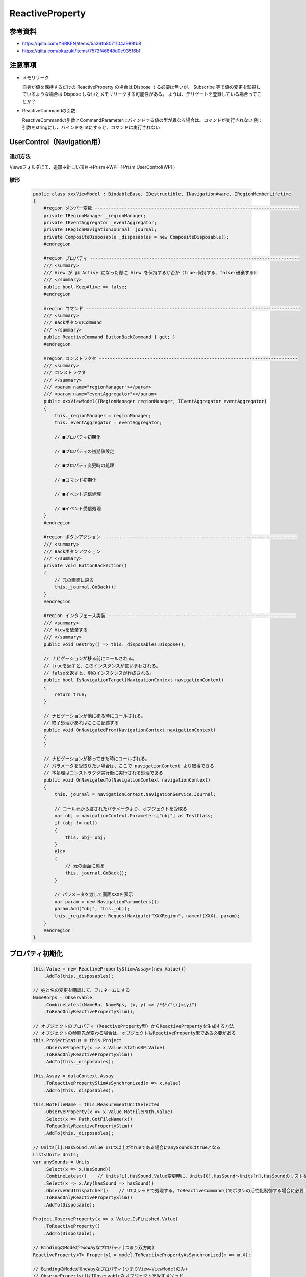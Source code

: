 ================
ReactiveProperty
================

参考資料
========

* https://qiita.com/YSRKEN/items/5a36fb8071104a989fb8
* https://qiita.com/okazuki/items/7572f46848d0e93516b1

注意事項
========

* メモリリーク
  
  自身が値を保持するだけの ReactiveProperty の場合は Dispose する必要は無いが、
  Subscribe 等で値の変更を監視しているような場合は Dispose しないとメモリリークする可能性がある。
  ようは、デリゲートを登録している場合ってことか？

* ReactiveCommandの引数

  ReactiveCommandの引数とCommandParameterにバインドする値の型が異なる場合は、コマンドが実行されない
  例 : 引数をstringにし、バインドをintにすると、コマンドは実行されない

UserControl（Navigation用）
===========================

--------
追加方法
--------

Viewsフォルダにて、追加→新しい項目→Prism→WPF→Prism UserControl(WPF)

----
雛形
----

  .. code-block:: csharp

    public class xxxViewModel : BindableBase, IDestructible, INavigationAware, IRegionMemberLifetime
    {
        #region メンバー変数 ----------------------------------------------------------------------------
        private IRegionManager _regionManager;
        private IEventAggregator _eventAggregator;
        private IRegionNavigationJournal _journal;
        private CompositeDisposable _disposables = new CompositeDisposable();
        #endregion

        #region プロパティ ------------------------------------------------------------------------------
        /// <summary>
        /// View が 非 Active になった際に View を保持するか否か（true:保持する、false:破棄する）
        /// </summary>
        public bool KeepAlive => false;
        #endregion

        #region コマンド --------------------------------------------------------------------------------
        /// <summary>
        /// BackボタンのCommand
        /// </summary>
        public ReactiveCommand ButtonBackCommand { get; }
        #endregion

        #region コンストラクタ --------------------------------------------------------------------------
        /// <summary>
        /// コンストラクタ
        /// </summary>
        /// <param name="regionManager"></param>
        /// <param name="eventAggregator"></param>
        public xxxViewModel(IRegionManager regionManager, IEventAggregator eventAggregator)
        {
            this._regionManager = regionManager;
            this._eventAggregator = eventAggregator;

            // ■プロパティ初期化

            // ■プロパティの初期値設定

            // ■プロパティ変更時の処理

            // ■コマンド初期化
                
            // ■イベント送信処理
  
            // ■イベント受信処理
        }
        #endregion
        
        #region ボタンアクション ------------------------------------------------------------------------
        /// <summary>
        /// Backボタンアクション
        /// </summary>
        private void ButtonBackAction()
        {
            // 元の画面に戻る
            this._journal.GoBack();
        }
        #endregion

        #region インタフェース実装 ----------------------------------------------------------------------
        /// <summary>
        /// Viewを破棄する
        /// </summary>
        public void Destroy() => this._disposables.Dispose();

        // ナビゲーションが移る前にコールされる。
        // trueを返すと、このインスタンスが使いまわされる。
        // falseを返すと、別のインスタンスが作成される。
        public bool IsNavigationTarget(NavigationContext navigationContext)
        {
            return true;
        }

        // ナビゲーションが他に移る時にコールされる。
        // 終了処理があればここに記述する
        public void OnNavigatedFrom(NavigationContext navigationContext)
        {
        }

        // ナビゲーションが移ってきた時にコールされる。
        // パラメータを受取りたい場合は、ここで navigationContext より取得できる
        // 本処理はコンストラクタ実行後に実行される処理である
        public void OnNavigatedTo(NavigationContext navigationContext)
        {
            this._journal = navigationContext.NavigationService.Journal;

            // コール元から渡されたパラメータより、オブジェクトを受取る
            var obj = navigationContext.Parameters["obj"] as TestClass;
            if (obj != null)
            {
                this._obj= obj;
            }
            else
            {
                // 元の画面に戻る
                this._journal.GoBack();
            }

            // パラメータを渡して画面XXXを表示
            var param = new NavigationParameters();
            param.Add("obj", this._obj);
            this._regionManager.RequestNavigate("XXXRegion", nameof(XXX), param);
        }
        #endregion
    }


プロパティ初期化
================

  .. code-block:: csharp

    this.Value = new ReactivePropertySlim<Assay>(new Value())
        .AddTo(this._disposables);
   
    // 姓と名の変更を購読して、フルネームにする
    NameRorps = Observable
        .CombineLatest(NameRp, NameRps, (x, y) => /*$*/"{x}={y}")
        .ToReadOnlyReactivePropertySlim();

    // オブジェクトのプロパティ（ReactiveProperty型）からReactivePropertyを生成する方法
    // オブジェクトの参照先が変わる場合は、オブジェクトもReactiveProperty型である必要がある
    this.ProjectStatus = this.Project
        .ObserveProperty(x => x.Value.StatusRP.Value)
        .ToReadOnlyReactivePropertySlim()
        .AddTo(this._disposables);

    this.Assay = dataContext.Assay
        .ToReactivePropertySlimAsSynchronized(x => x.Value)
        .AddTo(this._disposables);

    this.MotFileName = this.MeasurementUnitSelected
        .ObserveProperty(x => x.Value.MotFilePath.Value)
        .Select(x => Path.GetFileName(x))
        .ToReadOnlyReactivePropertySlim()
        .AddTo(this._disposables);

    // Units[i].HasSound.Value の1つ以上がtrueである場合にanySoundsはtrueとなる
    List<Unit> Units;
    var anySounds = Units
        .Select(x => x.HasSound))
        .CombineLatest()    // Units[i].HasSound.Value変更時に、Units[0].HasSound～Units[n],HasSoundのリストを返す？
        .Select(x => x.Any(hasSound => hasSound))
        .ObserveOnUIDispatcher()    // UIスレッドで処理する。ToReactiveCommand()でボタンの活性化制御する場合に必要？
        .ToReadOnlyReactivePropertySlim()
        .AddTo(Disposable);

    Project.ObserveProperty(x => x.Value.IsFinished.Value)
        .ToReactiveProperty()
        .AddTo(Disposable);

    // BindingのModeがTwoWayなプロパティ(つまり双方向)
    ReactiveProperty<T> Property1 = model.ToReactivePropertyAsSynchronized(m => m.X);

    // BindingのModeがOneWayなプロパティ(つまりView→ViewModelのみ)
    // ObserveProperty()はIObservableなオブジェクトを返すメソッド
    ReactiveProperty<T> Property2 = model.ObserveProperty(m => m.X).ToReactiveProperty();

    // BindingのModeがOneWayToSourceなプロパティ(つまりViewModel→Viewのみ)
    ReactiveProperty<T> Property3 = ReactiveProperty.FromObject(model, m => m.X);

プロパティ変更時の処理
======================

  .. code-block:: csharp

    this.PropertyX
        .Subscribe(x =>
        {
            this._eventAggregator.GetEvent<NotifyXXXEvent>().Publish(x);
        });

    // コレクション内の特定のプロパティが変化した場合
    // 監視するプロパティが ReactiveProperty の場合に ObserveElementObservableProperty() が使用可
    this.PrepareInfoCollection
        .ObserveElementObservableProperty(x => x.StateName) 
        .Subscribe(x => 
        {
            // 全てのプレートIDが、キャリブレーションA用プレートセット状態である場合にStartボタンを活性化させる
            var count1 = this.PrepareInfoCollection.Count();
            var count2 = this.PrepareInfoCollection.Where(x => x.StateName.Value == StateNames.CalibA_PlateSet).Select(x => x).Count();
            this.CanStart.Value = (count1 == count2) ? true : false;
        });
        
    // グラフ情報変更時の処理（置き換え時）
    this.WellIsCheckedCollection
        .ObserveReplaceChanged()
        .Subscribe(_ => GraphInfoChanged());	// 引数は変化した値であり、インデックス情報は取得できない？
        
    // エラーログコレクション変更時の処理（追加時）
    this.ErrorLogCollection
        .ObserveAddChanged()
        .Subscribe(_ => this._errorLogCollectionChanged?.Invoke());

    //リアルタイムフィルタリング
    TemplateList.ObserveElementProperty(x => x.Remarks.Value).Subscribe(_ => FilterdList.Refresh());
    TemplateList.ObserveAddChanged().Subscribe(_ => FilterdList.Refresh());
    TemplateList.ObserveAddChanged().Subscribe(_ => FilterdList.Refresh());


コマンド初期化
==============

  .. code-block:: csharp

    // 基本
    this.BackCommand = new ReactiveCommand()
        .WithSubscribe(() => BackAction())
        .AddTo(this._disposables);
        
    // ファイル名が入力されたらボタンを活性化
    this.OKCommand = this.FileName
        .Select(x => !(string.IsNullOrEmpty(x)))    // 空欄の場合はボタン非活性
        .ToReactiveCommand()
        .WithSubscribe(() => OKAction())
        .AddTo(this._disposables);
        
    // アッセイがnullでなく、プロジェクト名が空欄でない場合にボタンを活性化
    this.StartCommand = this.Assay
        .CombineLatest(this.ProjectName, (x,y) => (x != null) && !string.IsNullOrEmpty(y))
        .ToReactiveCommand()
        .WithSubscribe(() => ButtonStartActionAsync())
        .AddTo(this._disposables);

    // プロジェクトがIdle状態の場合のみボタンを活性化
    // this.ProjectStatus を Model.GetInstance().CurrentProject.Value.StatusRP に置き換えることは不可
    // この書き方では、CurrentProjectの参照先が変わった場合に古いインスタンスのStatusRPを参照し続けることとなる
    this.LoadTemplateCommand = Model.GetInstance().CurrentProject
        .CombineLatest(this.ProjectStatus, (x, y) => y == ProjectStatuses.Idle)
        .ToReactiveCommand()
        .WithSubscribe(() => ButtonLoadTemplateAction())
        .AddTo(this._disposables);
        
    this.UpdateFWCommand = this.MeasurementUnitSelected
        .ObserveProperty(x => x.Value.UpdatingFW.Value)			// ←これ重要
                                                                // （x => x.Value.UpdatingFW　だとダメ）
        // .ToReactiveProperty().AddTo(this._disposables)       // ←これ必要？
        .Select(x => !x)
        .ToReactiveCommand()
        .WithSubscribe(async () => {})
        .AddTo(this._disposables);

    // ReadOnlyReactiveProperty<ReactiveCommand>
    MainCommand = State.Select(s => s switch
        {
            0 => SubCommand0,
            1 => SubCommand1,
            2 => SubCommand2,
            _ => NoCommand
        })
        .ToReadOnlyReactivePropertySlim()
        .AddTo(Disposable);

イベント送信処理
================

  .. code-block:: csharp

    this._eventAggregator.GetEvent<NotifyXXXEvent>().Publish(x);

イベント受信処理
================

  .. code-block:: csharp

    this._eventAggregator.GetEvent<NotifyXXXEvent>()
        .Subscribe(x =>
        {
        });

イベント定義
============

  .. code-block:: csharp

    // Power Off を通知
    public class NotifyPowerOffEvent : PubSubEvent
    {
    }

    // 数値を通知
    public class NotifyNumberEvent : PubSubEvent<int>
    {
    }

ReactiveCollectionの追加/削除処理をUIスレッド上で行う方法
==========================================================

AddOnScheduler()、RemoveOnScheduler()を使用する。
これにより、ReactiveCollectionをBinding設定にしていても、例外が発生しなくなる。
それでも発生する場合は、Binding先のVMに以下を記述する。

  .. code-block:: csharp

    // 複数スレッドからコレクション操作できるようにする
    BindingOperations.EnableCollectionSynchronization(/*Binding元のコレクション*/, new object());

ボタンの連打を抑制
==================

AsyncReactiveCommandを使用し、戻り値がTaskのメソッドをWithSubscribe()に設定することで、
メソッド実行完了までボタンを非活性化し、ボタンの連打を抑制できる。

  .. code-block:: csharp

    public AsyncReactiveCommand ButtonStartCommand { get; }
    
    this.ButtonStartCommand = this.Assay
        .CombineLatest(this.ProjectName, (x,y) => (x != null) && !string.IsNullOrEmpty(y))
        .ObserveOnUIDispatcher()                    // ←場合によっては必須？
        .ToAsyncReactiveCommand()
        .WithSubscribe(() => ButtonStartActionAsync())
        // .WithSubscribe(async () => await ButtonStartActionAsync()) // ←？？
        .AddTo(this._disposables);

    private async Task ButtonStartActionAsync(){}	// ←Taskである必要あり

マウスイベントをReactiveCommandにバインドする方法
=================================================

* ドラッグ中のマウス座標の最新5件を表示するコード例
* (1)(2)のコードは同じ動作であり、どちらでもOK
* インストールパッケージ
  
  * Prism.Unity
  * ReactiveProperty
  * ReactiveProperty.WPF

  .. code-block:: csharp

    // ■ xaml
    xmlns:i="http://schemas.microsoft.com/xaml/behaviors"
    xmlns:r="clr-namespace:Reactive.Bindings.Interactivity;assembly=ReactiveProperty.WPF"

    // Windowの直下に記述
    <i:Interaction.Triggers>
        <i:EventTrigger EventName="MouseDown">
            <r:EventToReactiveCommand Command="{Binding MouseDown}"/>
        </i:EventTrigger>
        <i:EventTrigger EventName="MouseMove">
            <r:EventToReactiveCommand Command="{Binding MouseMove}"/>
        </i:EventTrigger>
        <i:EventTrigger EventName="MouseUp">
            <r:EventToReactiveCommand Command="{Binding MouseUp}"/>
        </i:EventTrigger>
    </i:Interaction.Triggers>    

  .. code-block:: csharp

    // ■ ViewModel
    public ReactiveCommand<MouseEventArgs> MouseDown { get; }
    public ReactiveCommand<MouseEventArgs> MouseMove { get; }
    public ReactiveCommand<MouseEventArgs> MouseUp { get; }
    public ReactiveCollection<string> MouseXY { get; }

    this.MouseDown = new ReactiveCommand<MouseEventArgs>().AddTo(this._disposables);
    this.MouseUp = new ReactiveCommand<MouseEventArgs>().AddTo(this._disposables);
    this.MouseMove = new ReactiveCommand<MouseEventArgs>().AddTo(this._disposables);
    // (1)
    MouseXY =
        MouseDown.Merge(MouseMove.SkipUntil(MouseDown).TakeUntil(MouseUp).Repeat())
        .Select(e => e.GetPosition(null))
        .Select(p => p.X + "," + p.Y)
        .ToReactiveCollection()
        .AddTo(this._disposables);
    // (2)
    MouseXY = MouseDown.Merge(
        MouseDown.SelectMany(MouseMove.TakeUntil(MouseUp)))
        .Select(e => e.GetPosition(null))
        .Select(p => p.X + "," + p.Y)
        .ToReactiveCollection()
        .AddTo(this._disposables);

    // 最新5件のみを保持
    MouseXY
        .ObserveAddChanged()
        .Subscribe(_ => 
        {
            if (MouseXY.Count > 5) MouseXY.RemoveAtOnScheduler(0); 
        });

ボタンを2秒以上押したら発火するイベント
=======================================

* 以下で動作することを確認したが、最適なコードであるかは不明
* インストールパッケージ
  
  * Prism.Unity
  * ReactiveProperty
  * ReactiveProperty.WPF

  .. code-block:: csharp

    // ■ xaml
    xmlns:i="http://schemas.microsoft.com/xaml/behaviors"
    xmlns:r="clr-namespace:Reactive.Bindings.Interactivity;assembly=ReactiveProperty.WPF"

    <Button Content="Button">
        <i:Interaction.Triggers>
            <i:EventTrigger EventName="PreviewMouseDown">
                <r:EventToReactiveCommand Command="{Binding MouseDown}"/>
            </i:EventTrigger>
            <i:EventTrigger EventName="PreviewMouseUp">
                <r:EventToReactiveCommand Command="{Binding MouseUp}"/>
            </i:EventTrigger>
        </i:Interaction.Triggers>
    </Button>

  .. code-block:: csharp

    // ■ ViewModel
    public ReactiveCommand<MouseButtonEventArgs> MouseDown { get; }
    public ReactiveCommand<MouseButtonEventArgs> MouseUp { get; }

    this.MouseDown = new ReactiveCommand<MouseButtonEventArgs>().AddTo(this._disposables);
    this.MouseUp = new ReactiveCommand<MouseButtonEventArgs>().AddTo(this._disposables);

    this.MouseDown.Select
    (_ => Observable.Timer(TimeSpan.FromSeconds(2))
                    .TakeUntil(this.MouseUp)
                    .Subscribe(_ => Debug.WriteLine("Clicked"))
    ).Subscribe(_ => { });  // これがないとClickedは表示されない。なぜ？

* プログレスバーを表示
* MouseUpで処理実行

  .. code-block:: csharp

    DateTime start = DateTime.Now;
    double holdSec = 2.0;
    this.MouseDown = new ReactiveCommand<MouseButtonEventArgs>().WithSubscribe(_ => 
    {
        needDo = false;
        start = DateTime.Now;
        Text3.Value = string.Empty; 
    }).AddTo(this._disposables);

    this.MouseUp = new ReactiveCommand<MouseButtonEventArgs>().WithSubscribe(_ => 
    {
        if (needDo) Text3.Value = "Done";
        else Text3.Value = "Not done";
        this.Progress.Value = 0; 
    }).AddTo(this._disposables);
    this.MouseMove = new ReactiveCommand<MouseEventArgs>().AddTo(this._disposables);

    this.MouseDown.Select(_ => Observable
            .Generate(
                0
                , i => i <= 1000
                , i => ++i, i => (DateTime.Now - start).TotalMilliseconds
                , i => TimeSpan.FromMilliseconds(4)
            ).TakeUntil(this.MouseUp)
            .Subscribe(spanMs =>
            {
                this.Progress.Value = spanMs / holdSec;
                if (this.Progress.Value >= 1000)
                {
                    needDo = true;
                }
            }).AddTo(this._disposables)
        ).Subscribe(_ => { });
